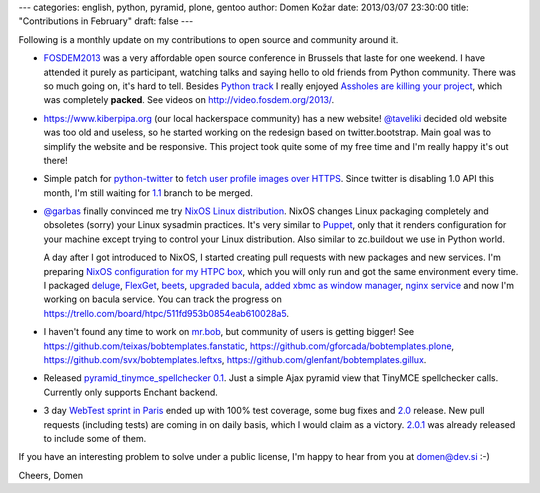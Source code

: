---
categories: english, python, pyramid, plone, gentoo
author: Domen Kožar
date: 2013/03/07 23:30:00
title: "Contributions in February"
draft: false
---

Following is a monthly update on my contributions to open source and community around it.

- `FOSDEM2013 <https://fosdem.org/2013/>`_ was a very affordable open source conference in Brussels
  that laste for one weekend. I have attended it purely as participant, watching talks and saying hello
  to old friends from Python community. There was so much going on, it's hard to tell. Besides
  `Python track <https://fosdem.org/2013/schedule/track/python/>`_ I really enjoyed
  `Assholes are killing your project <https://fosdem.org/2013/schedule/event/assholes/>`_,
  which was completely **packed**. See videos on http://video.fosdem.org/2013/.

- https://www.kiberpipa.org (our local hackerspace community) has a new website!
  `@taveliki <https://twitter.com/taveliki>`_ decided old website was too old and useless,
  so he started working on the redesign based on twitter.bootstrap. Main goal was to
  simplify the website and be responsive. This project took quite some of my free time and
  I'm really happy it's out there!

- Simple patch for `python-twitter <https://github.com/bear/python-twitter/tree/api_v1.1>`_
  to `fetch user profile images over HTTPS <https://github.com/bear/python-twitter/commit/67cbb8390701c945a48094795474ca485f092049>`_.
  Since twitter is disabling 1.0 API this month, I'm still waiting for
  `1.1 <https://github.com/bear/python-twitter/tree/api_v1.1>`_ branch to be merged.

- `@garbas <https://twitter.com/garbas>`_ finally convinced me try `NixOS Linux distribution <http://nixos.org/>`_.
  NixOS changes Linux packaging completely and obsoletes (sorry) your Linux sysadmin practices. It's very similar to
  `Puppet <https://puppetlabs.com/>`_, only that it renders configuration for your machine except trying
  to control your Linux distribution. Also similar to zc.buildout we use in Python world.
  
  A day after I got introduced to NixOS, I started creating pull requests with new packages
  and new services. I'm preparing
  `NixOS configuration for my HTPC box <https://github.com/iElectric/nixos-configuration/blob/master/ananas/configuration.nix>`_,
  which you will only run and got the same environment every time. I packaged
  `deluge <https://github.com/NixOS/nixpkgs/commit/77f61dd9878f26dd06fc7232d8d93b9858ded3d8>`_,
  `FlexGet <https://github.com/NixOS/nixpkgs/commit/acc5d4040e8e849a83a69f5afcc301c360bbfa46>`_,
  `beets <https://github.com/NixOS/nixpkgs/commit/9d73b9ca5101856a6e34a65033e69f8baf4df950>`_,
  `upgraded bacula <https://github.com/NixOS/nixpkgs/commit/207443b1849e7b1ce65059d2fdad81db04cc75d8>`_,
  `added xbmc as window manager <https://github.com/NixOS/nixos/commit/4a663316257509e82700f5166aa490db46e93ffe>`_,
  `nginx service <https://github.com/NixOS/nixos/commit/854a37aa7e66bf4f3ef4e0e7ad3947a62b80c5e5>`_
  and now I'm working on bacula service. You can track the progress on https://trello.com/board/htpc/511fd953b0854eab610028a5.

- I haven't found any time to work on `mr.bob <https://github.com/iElectric/mr.bob>`_,
  but community of users is getting bigger! See https://github.com/teixas/bobtemplates.fanstatic,
  https://github.com/gforcada/bobtemplates.plone, https://github.com/svx/bobtemplates.leftxs,
  https://github.com/glenfant/bobtemplates.gillux.

- Released `pyramid_tinymce_spellchecker 0.1 <https://github.com/iElectric/pyramid_tinymce_spellchecker>`_.
  Just a simple Ajax pyramid view that TinyMCE spellchecker calls. Currently only supports Enchant backend.

- 3 day `WebTest sprint in Paris <http://pythonsprints.com/2013/02/26/webtest-paris-sprint-report/>`_
  ended up with 100% test coverage, some bug fixes and `2.0 <https://webtest.readthedocs.org/en/latest/changelog.html#id2>`_
  release. New pull requests (including tests) are coming in on daily basis, which I would claim as
  a victory. `2.0.1 <https://webtest.readthedocs.org/en/latest/changelog.html#id1>`_
  was already released to include some of them.

If you have an interesting problem to solve under a public license, I'm happy to hear from you at domen@dev.si :-)

Cheers, Domen
